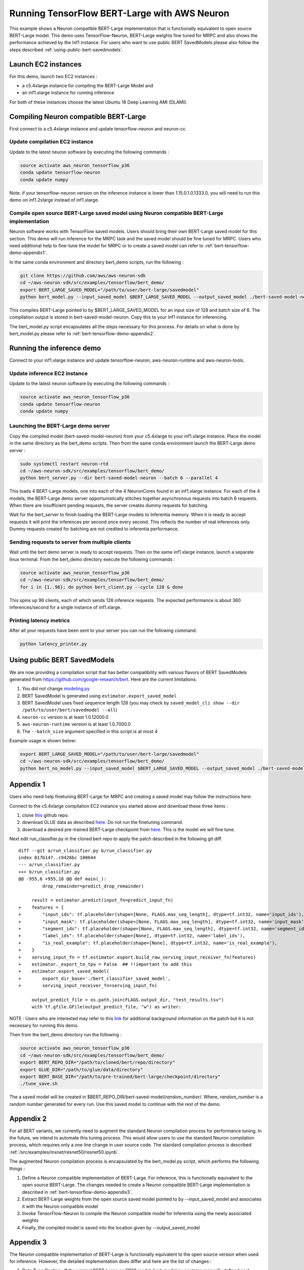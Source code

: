 .. _tensorflow-bert-demo:

Running TensorFlow BERT-Large with AWS Neuron
=============================================

This example shows a Neuron compatible BERT-Large implementation that is
functionally equivalent to open source BERT-Large model. This demo uses
TensorFlow-Neuron, BERT-Large weights fine tuned for MRPC and also shows
the performance achieved by the Inf1 instance. For users who want to use
public BERT SavedModels please also follow the steps described :ref:`using-public-bert-savedmodels`.

Launch EC2 instances
--------------------

For this demo, launch two EC2 instances :

-  a c5.4xlarge instance for compiling the BERT-Large Model and
-  an inf1.xlarge instance for running inference

For both of these instances choose the latest Ubuntu 18 Deep Learning
AMI (DLAMI).

.. _compiling-neuron-compatible-bert-large:

Compiling Neuron compatible BERT-Large
--------------------------------------

First connect to a c5.4xlarge instance and update tensorflow-neuron and
neuron-cc

Update compilation EC2 instance
~~~~~~~~~~~~~~~~~~~~~~~~~~~~~~~

Update to the latest neuron software by executing the following commands
:

.. code:: bash

   source activate aws_neuron_tensorflow_p36
   conda update tensorflow-neuron
   conda update numpy

Note: if your tensorflow-neuron version on the inference instance is
lower than 1.15.0.1.0.1333.0, you will need to run this demo on
inf1.2xlarge instead of inf1.xlarge.

Compile open source BERT-Large saved model using Neuron compatible BERT-Large implementation
~~~~~~~~~~~~~~~~~~~~~~~~~~~~~~~~~~~~~~~~~~~~~~~~~~~~~~~~~~~~~~~~~~~~~~~~~~~~~~~~~~~~~~~~~~~~

Neuron software works with TensorFlow saved models. Users should bring
their own BERT-Large saved model for this section. This demo will run
inference for the MRPC task and the saved model should be fine tuned for
MRPC. Users who need additional help to fine-tune the model for MRPC or
to create a saved model can refer to :ref:`bert-tensorflow-demo-appendix1`.

In the same conda environment and directory bert_demo scripts, run the
following :

.. code:: bash

   git clone https://github.com/aws/aws-neuron-sdk
   cd ~/aws-neuron-sdk/src/examples/tensorflow/bert_demo/
   export BERT_LARGE_SAVED_MODEL="/path/to/user/bert-large/savedmodel"
   python bert_model.py --input_saved_model $BERT_LARGE_SAVED_MODEL --output_saved_model ./bert-saved-model-neuron --batch_size=6 --aggressive_optimizations

This compiles BERT-Large pointed to by $BERT_LARGE_SAVED_MODEL for an
input size of 128 and batch size of 6. The compilation output is stored
in bert-saved-model-neuron. Copy this to your Inf1 instance for
inferencing.

The bert_model.py script encapsulates all the steps necessary for this
process. For details on what is done by bert_model.py please refer to
:ref:`bert-tensorflow-demo-appendix2`.

Running the inference demo
--------------------------

Connect to your inf1.xlarge instance and update tensorflow-neuron,
aws-neuron-runtime and aws-neuron-tools.

Update inference EC2 instance
~~~~~~~~~~~~~~~~~~~~~~~~~~~~~

Update to the latest neuron software by executing the following commands
:

.. code:: bash

   source activate aws_neuron_tensorflow_p36
   conda update tensorflow-neuron
   conda update numpy

Launching the BERT-Large demo server
~~~~~~~~~~~~~~~~~~~~~~~~~~~~~~~~~~~~

Copy the compiled model (bert-saved-model-neuron) from your c5.4xlarge
to your inf1.xlarge instance. Place the model in the same directory as
the bert_demo scripts. Then from the same conda environment launch the
BERT-Large demo server :

.. code:: bash

   sudo systemctl restart neuron-rtd
   cd ~/aws-neuron-sdk/src/examples/tensorflow/bert_demo/
   python bert_server.py --dir bert-saved-model-neuron --batch 6 --parallel 4

This loads 4 BERT-Large models, one into each of the 4 NeuronCores found
in an inf1.xlarge instance. For each of the 4 models, the BERT-Large
demo server opportunistically stitches together asynchronous requests
into batch 6 requests. When there are insufficient pending requests, the
server creates dummy requests for batching.

Wait for the bert_server to finish loading the BERT-Large models to
Inferentia memory. When it is ready to accept requests it will print the
inferences per second once every second. This reflects the number of
real inferences only. Dummy requests created for batching are not
credited to inferentia performance.

Sending requests to server from multiple clients
~~~~~~~~~~~~~~~~~~~~~~~~~~~~~~~~~~~~~~~~~~~~~~~~

Wait until the bert demo server is ready to accept requests. Then on the
same inf1.xlarge instance, launch a separate linux terminal. From the
bert_demo directory execute the following commands :

.. code:: bash

   source activate aws_neuron_tensorflow_p36
   cd ~/aws-neuron-sdk/src/examples/tensorflow/bert_demo/
   for i in {1..96}; do python bert_client.py --cycle 128 & done

This spins up 96 clients, each of which sends 128 inference requests.
The expected performance is about 360 inferences/second for a single
instance of inf1.xlarge.

Printing latency metrics
~~~~~~~~~~~~~~~~~~~~~~~~
After all your requests have been sent to your server you can
run the following command:

.. code:: bash

    python latency_printer.py

.. _using-public-bert-savedmodels:

Using public BERT SavedModels
-----------------------------

We are now providing a compilation script that has better compatibility
with various flavors of BERT SavedModels generated from
https://github.com/google-research/bert. Here are the current
limitations:

1. You did not change
   `modeling.py <https://github.com/google-research/bert/blob/master/modeling.py>`__
2. BERT SavedModel is generated using ``estimator.export_saved_model``
3. BERT SavedModel uses fixed sequence length 128 (you may check by
   ``saved_model_cli show --dir /path/to/user/bert/savedmodel --all``)
4. ``neuron-cc`` version is at least 1.0.12000.0
5. ``aws-neuron-runtime`` version is at least 1.0.7000.0
6. The ``--batch_size`` argument specified in this script is at most 4

Example usage is shown below:

.. code:: bash

   export BERT_LARGE_SAVED_MODEL="/path/to/user/bert-large/savedmodel"
   cd ~/aws-neuron-sdk/src/examples/tensorflow/bert_demo/
   python bert_no_model.py --input_saved_model $BERT_LARGE_SAVED_MODEL --output_saved_model ./bert-saved-model-neuron --batch_size=1

.. _bert-tensorflow-demo-appendix1:

Appendix 1
----------

Users who need help finetuning BERT-Large for MRPC and creating a saved
model may follow the instructions here.

Connect to the c5.4xlarge compilation EC2 instance you started above and
download these three items :

1. clone `this <https://github.com/google-research/bert>`__ github repo.
2. download GLUE data as described
   `here <https://github.com/google-research/bert#sentence-and-sentence-pair-classification-tasks>`__.
   Do not run the finetuning command.
3. download a desired pre-trained BERT-Large checkpoint from
   `here <https://github.com/google-research/bert#pre-trained-models>`__.
   This is the model we will fine tune.

Next edit run_classifier.py in the cloned bert repo to apply the patch
described in the following git diff.

::

   diff --git a/run_classifier.py b/run_classifier.py
   index 817b147..c9426bc 100644
   --- a/run_classifier.py
   +++ b/run_classifier.py
   @@ -955,6 +955,18 @@ def main(_):
            drop_remainder=predict_drop_remainder)

        result = estimator.predict(input_fn=predict_input_fn)
   +    features = {
   +        "input_ids": tf.placeholder(shape=[None, FLAGS.max_seq_length], dtype=tf.int32, name='input_ids'),
   +        "input_mask": tf.placeholder(shape=[None, FLAGS.max_seq_length], dtype=tf.int32, name='input_mask'),
   +        "segment_ids": tf.placeholder(shape=[None, FLAGS.max_seq_length], dtype=tf.int32, name='segment_ids'),
   +        "label_ids": tf.placeholder(shape=[None], dtype=tf.int32, name='label_ids'),
   +        "is_real_example": tf.placeholder(shape=[None], dtype=tf.int32, name='is_real_example'),
   +    }
   +    serving_input_fn = tf.estimator.export.build_raw_serving_input_receiver_fn(features)
   +    estimator._export_to_tpu = False  ## !!important to add this
   +    estimator.export_saved_model(
   +        export_dir_base='./bert_classifier_saved_model',
   +        serving_input_receiver_fn=serving_input_fn)

        output_predict_file = os.path.join(FLAGS.output_dir, "test_results.tsv")
        with tf.gfile.GFile(output_predict_file, "w") as writer:

NOTE : Users who are interested may refer to this
`link <https://github.com/google-research/bert/issues/146#issuecomment-569138476>`__
for additional background information on the patch but it is not
necessary for running this demo.

Then from the bert_demo directory run the following :

.. code:: bash

   source activate aws_neuron_tensorflow_p36
   cd ~/aws-neuron-sdk/src/examples/tensorflow/bert_demo/
   export BERT_REPO_DIR="/path/to/cloned/bert/repo/directory"
   export GLUE_DIR="/path/to/glue/data/directory"
   export BERT_BASE_DIR="/path/to/pre-trained/bert-large/checkpoint/directory"
   ./tune_save.sh

The a saved model will be created in
$BERT_REPO_DIR/bert-saved-model/*random_number*/. Where, *random_number*
is a random number generated for every run. Use this saved model to
continue with the rest of the demo.

.. _bert-tensorflow-demo-appendix2:

Appendix 2
----------

For all BERT variants, we currently need to augment the standard Neuron
compilation process for performance tuning. In the future, we intend to
automate this tuning process. This would allow users to use the standard
Neuron compilation process, which requires only a one line change in
user source code. The standard compilation process is described :ref:`/src/examples/mxnet/resnet50/resnet50.ipynb`.

The augmented Neuron compilation process is encapsulated by the
bert_model.py script, which performs the following things :

1. Define a Neuron compatible implementation of BERT-Large. For
   inference, this is functionally equivalent to the open source
   BERT-Large. The changes needed to create a Neuron compatible
   BERT-Large implementation is described in :ref:`bert-tensorflow-demo-appendix3`.
2. Extract BERT-Large weights from the open source saved model pointed
   to by --input_saved_model and associates it with the Neuron
   compatible model
3. Invoke TensorFlow-Neuron to compile the Neuron compatible model for
   Inferentia using the newly associated weights
4. Finally, the compiled model is saved into the location given by
   --output_saved_model

.. _bert-tensorflow-demo-appendix3:

Appendix 3
----------

The Neuron compatible implementation of BERT-Large is functionally
equivalent to the open source version when used for inference. However,
the detailed implementation does differ and here are the list of changes
:

1. Data Type Casting : If the original BERT-Large an FP32 model,
   bert_model.py contains manually defined cast operators to enable
   mixed-precision. FP16 is used for multi-head attention and
   fully-connected layers, and fp32 everywhere else. This will be
   automated in a future release.
2. Remove Unused Operators: A model typically contains training
   operators that are not used in inference, including a subset of the
   reshape operators. Those operators do not affect inference
   functionality and have been removed.
3. Reimplementation of Selected Operators : A number of operators
   (mainly mask operators), has been reimplemented to bypass a known
   compiler issue. This will be fixed in a planned future release.
4. Manually Partition Embedding Ops to CPU : The embedding portion of
   BERT-Large has been partitioned manually to a subgraph that is
   executed on the host CPU, without noticable performance impact. In
   near future, we plan to implement this through compiler
   auto-partitioning without the need for user intervention.
